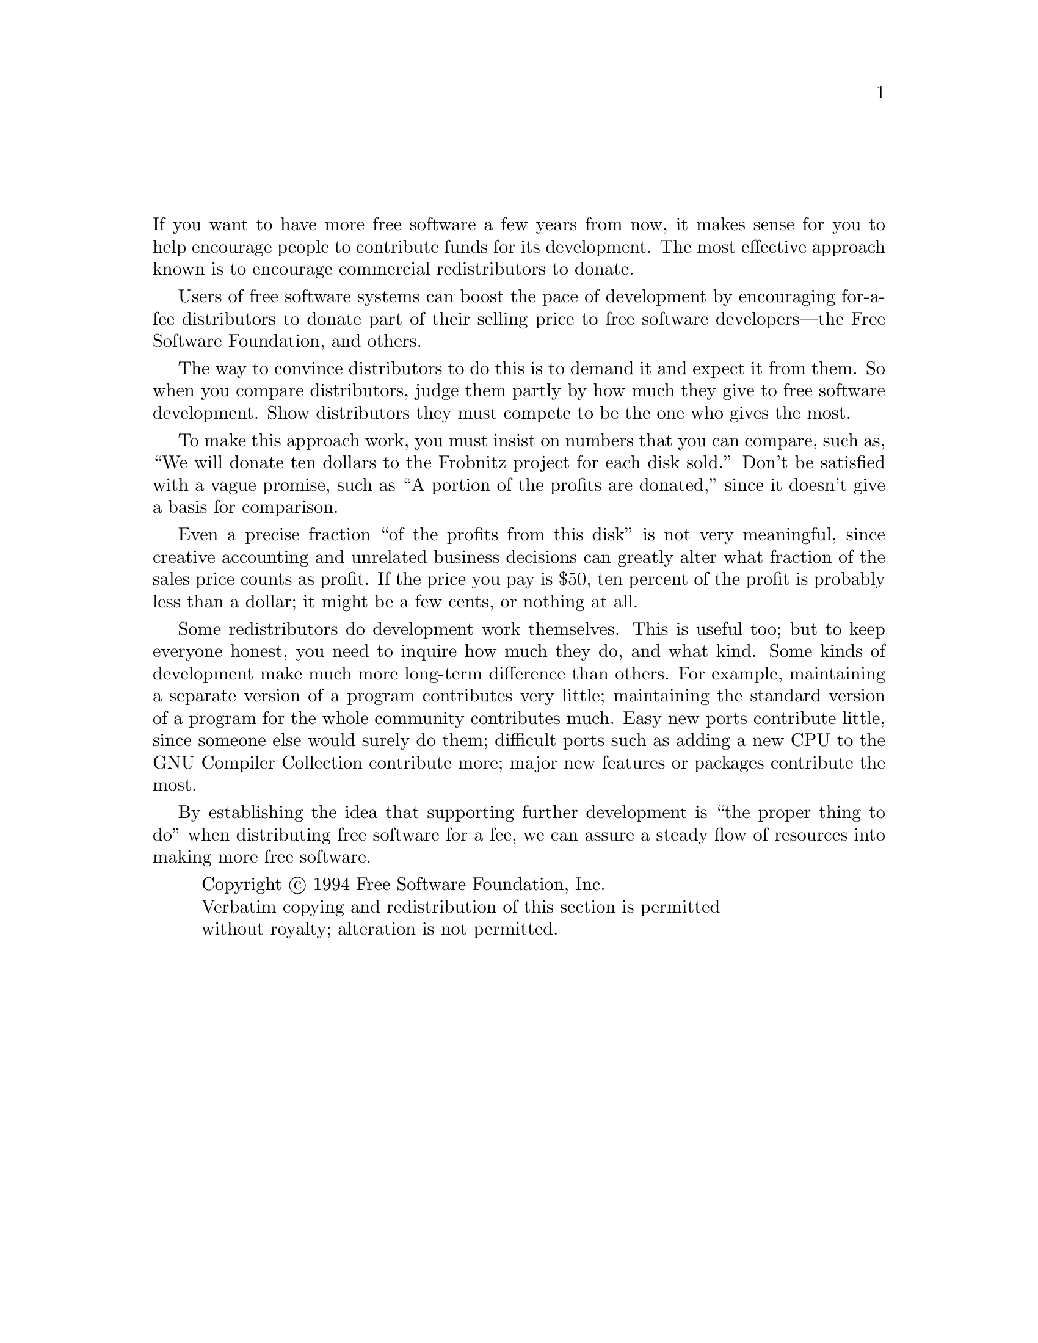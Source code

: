 @ignore
@c Set file name and title for man page.
@setfilename fsf-funding
@settitle 资助自由软件
@c man begin SEEALSO
gpl(7), gfdl(7).
@c man end
@end ignore
@node 资助
@c man begin DESCRIPTION
@unnumbered 资助自由软件

If you want to have more free software a few years from now, it makes
sense for you to help encourage people to contribute funds for its
development.  The most effective approach known is to encourage
commercial redistributors to donate.

Users of free software systems can boost the pace of development by
encouraging for-a-fee distributors to donate part of their selling price
to free software developers---the Free Software Foundation, and others.

The way to convince distributors to do this is to demand it and expect
it from them.  So when you compare distributors, judge them partly by
how much they give to free software development.  Show distributors
they must compete to be the one who gives the most.

To make this approach work, you must insist on numbers that you can
compare, such as, ``We will donate ten dollars to the Frobnitz project
for each disk sold.''  Don't be satisfied with a vague promise, such as
``A portion of the profits are donated,'' since it doesn't give a basis
for comparison.

Even a precise fraction ``of the profits from this disk'' is not very
meaningful, since creative accounting and unrelated business decisions
can greatly alter what fraction of the sales price counts as profit.
If the price you pay is $50, ten percent of the profit is probably
less than a dollar; it might be a few cents, or nothing at all.

Some redistributors do development work themselves.  This is useful too;
but to keep everyone honest, you need to inquire how much they do, and
what kind.  Some kinds of development make much more long-term
difference than others.  For example, maintaining a separate version of
a program contributes very little; maintaining the standard version of a
program for the whole community contributes much.  Easy new ports
contribute little, since someone else would surely do them; difficult
ports such as adding a new CPU to the GNU Compiler Collection contribute more;
major new features or packages contribute the most.

By establishing the idea that supporting further development is ``the
proper thing to do'' when distributing free software for a fee, we can
assure a steady flow of resources into making more free software.
@c man end

@display
@c man begin COPYRIGHT
Copyright @copyright{} 1994 Free Software Foundation, Inc.
Verbatim copying and redistribution of this section is permitted
without royalty; alteration is not permitted.
@c man end
@end display
